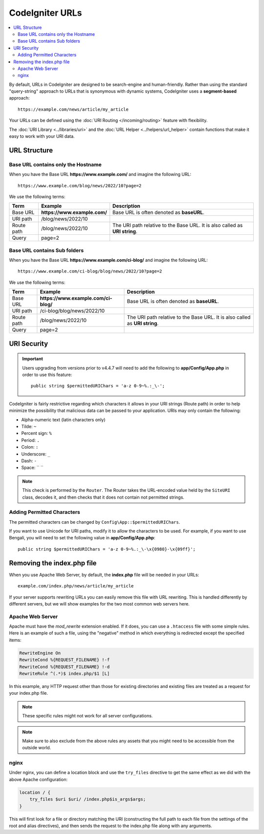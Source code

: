 ################
CodeIgniter URLs
################

.. contents::
    :local:
    :depth: 2

By default, URLs in CodeIgniter are designed to be search-engine and human-friendly. Rather than using the standard
"query-string" approach to URLs that is synonymous with dynamic systems, CodeIgniter uses a **segment-based** approach::

    https://example.com/news/article/my_article

Your URLs can be defined using the :doc:`URI Routing </incoming/routing>` feature with flexibility.

The :doc:`URI Library <../libraries/uri>` and the :doc:`URL Helper <../helpers/url_helper>` contain functions that make it easy to work with your URI data.

.. _urls-url-structure:

URL Structure
=============

Base URL contains only the Hostname
-----------------------------------

When you have the Base URL **https://www.example.com/** and imagine the following URL::

    https://www.example.com/blog/news/2022/10?page=2

We use the following terms:

========== ============================ =========================================
Term       Example                      Description
========== ============================ =========================================
Base URL   **https://www.example.com/** Base URL is often denoted as **baseURL**.
URI path   /blog/news/2022/10
Route path /blog/news/2022/10           The URI path relative to the Base URL.
                                        It is also called as **URI string**.
Query      page=2
========== ============================ =========================================

Base URL contains Sub folders
-----------------------------

When you have the Base URL **https://www.example.com/ci-blog/** and imagine the following URL::

    https://www.example.com/ci-blog/blog/news/2022/10?page=2

We use the following terms:

========== ==================================== =========================================
Term       Example                              Description
========== ==================================== =========================================
Base URL   **https://www.example.com/ci-blog/** Base URL is often denoted as **baseURL**.
URI path   /ci-blog/blog/news/2022/10
Route path /blog/news/2022/10                   The URI path relative to the Base URL.
                                                It is also called as **URI string**.
Query      page=2
========== ==================================== =========================================

.. _urls-uri-security:

URI Security
============

.. versionadded:: 4.4.7

.. important::
    Users upgrading from versions prior to v4.4.7 will need to add the following
    to **app/Config/App.php** in order to use this feature::

        public string $permittedURIChars = 'a-z 0-9~%.:_\-';

CodeIgniter is fairly restrictive regarding which characters it allows in your
URI strings (Route path) in order to help minimize the possibility that malicious
data can be passed to your application. URIs may only contain the following:

-  Alpha-numeric text (latin characters only)
-  Tilde: ``~``
-  Percent sign: ``%``
-  Period: ``.``
-  Colon: ``:``
-  Underscore: ``_``
-  Dash: ``-``
-  Space: `` ``

.. note::
    This check is performed by the ``Router``. The Router takes the URL-encoded
    value held by the ``SiteURI`` class, decodes it, and then checks that it
    does not contain not permitted strings.

Adding Permitted Characters
---------------------------

The permitted characters can be changed by ``Config\App::$permittedURIChars``.

If you want to use Unicode for URI paths, modify it to allow the characters to
be used. For example, if you want to use Bengali, you will need to set the
following value in **app/Config/App.php**::

    public string $permittedURIChars = 'a-z 0-9~%.:_\-\x{0980}-\x{09ff}';

.. _urls-remove-index-php:

Removing the index.php file
===========================

When you use Apache Web Server, by default, the **index.php** file will be needed in your URLs::

    example.com/index.php/news/article/my_article

If your server supports rewriting URLs you can easily remove this file with URL rewriting. This is handled differently
by different servers, but we will show examples for the two most common web servers here.

.. _urls-remove-index-php-apache:

Apache Web Server
-----------------

Apache must have the *mod_rewrite* extension enabled. If it does, you can use a ``.htaccess`` file with some simple rules.
Here is an example of such a file, using the "negative" method in which everything is redirected except the specified
items:

.. code-block:: apache

    RewriteEngine On
    RewriteCond %{REQUEST_FILENAME} !-f
    RewriteCond %{REQUEST_FILENAME} !-d
    RewriteRule ^(.*)$ index.php/$1 [L]

In this example, any HTTP request other than those for existing directories and existing files are treated as a
request for your index.php file.

.. note:: These specific rules might not work for all server configurations.

.. note:: Make sure to also exclude from the above rules any assets that you might need to be accessible from the outside world.

.. _urls-remove-index-php-nginx:

nginx
-----

Under nginx, you can define a location block and use the ``try_files`` directive to get the same effect as we did with
the above Apache configuration:

.. code-block:: nginx

    location / {
        try_files $uri $uri/ /index.php$is_args$args;
    }

This will first look for a file or directory matching the URI (constructing the full path to each file from the
settings of the root and alias directives), and then sends the request to the index.php file along with any arguments.
